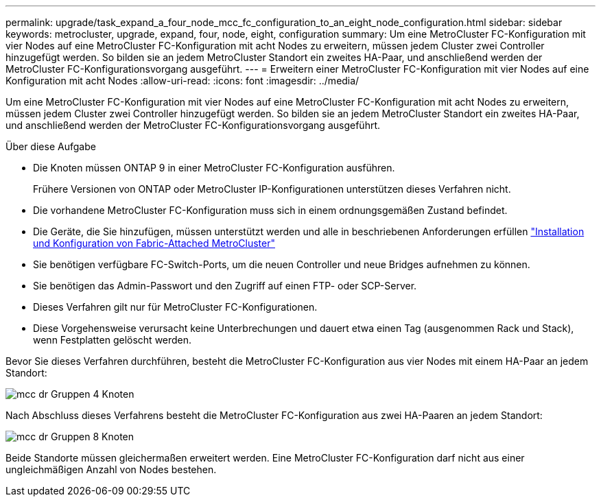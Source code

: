 ---
permalink: upgrade/task_expand_a_four_node_mcc_fc_configuration_to_an_eight_node_configuration.html 
sidebar: sidebar 
keywords: metrocluster, upgrade, expand, four, node, eight, configuration 
summary: Um eine MetroCluster FC-Konfiguration mit vier Nodes auf eine MetroCluster FC-Konfiguration mit acht Nodes zu erweitern, müssen jedem Cluster zwei Controller hinzugefügt werden. So bilden sie an jedem MetroCluster Standort ein zweites HA-Paar, und anschließend werden der MetroCluster FC-Konfigurationsvorgang ausgeführt. 
---
= Erweitern einer MetroCluster FC-Konfiguration mit vier Nodes auf eine Konfiguration mit acht Nodes
:allow-uri-read: 
:icons: font
:imagesdir: ../media/


[role="lead"]
Um eine MetroCluster FC-Konfiguration mit vier Nodes auf eine MetroCluster FC-Konfiguration mit acht Nodes zu erweitern, müssen jedem Cluster zwei Controller hinzugefügt werden. So bilden sie an jedem MetroCluster Standort ein zweites HA-Paar, und anschließend werden der MetroCluster FC-Konfigurationsvorgang ausgeführt.

.Über diese Aufgabe
* Die Knoten müssen ONTAP 9 in einer MetroCluster FC-Konfiguration ausführen.
+
Frühere Versionen von ONTAP oder MetroCluster IP-Konfigurationen unterstützen dieses Verfahren nicht.

* Die vorhandene MetroCluster FC-Konfiguration muss sich in einem ordnungsgemäßen Zustand befindet.
* Die Geräte, die Sie hinzufügen, müssen unterstützt werden und alle in beschriebenen Anforderungen erfüllen link:../install-fc/index.html["Installation und Konfiguration von Fabric-Attached MetroCluster"]
* Sie benötigen verfügbare FC-Switch-Ports, um die neuen Controller und neue Bridges aufnehmen zu können.
* Sie benötigen das Admin-Passwort und den Zugriff auf einen FTP- oder SCP-Server.
* Dieses Verfahren gilt nur für MetroCluster FC-Konfigurationen.
* Diese Vorgehensweise verursacht keine Unterbrechungen und dauert etwa einen Tag (ausgenommen Rack und Stack), wenn Festplatten gelöscht werden.


Bevor Sie dieses Verfahren durchführen, besteht die MetroCluster FC-Konfiguration aus vier Nodes mit einem HA-Paar an jedem Standort:

image::../media/mcc_dr_groups_4_node.gif[mcc dr Gruppen 4 Knoten]

Nach Abschluss dieses Verfahrens besteht die MetroCluster FC-Konfiguration aus zwei HA-Paaren an jedem Standort:

image::../media/mcc_dr_groups_8_node.gif[mcc dr Gruppen 8 Knoten]

Beide Standorte müssen gleichermaßen erweitert werden. Eine MetroCluster FC-Konfiguration darf nicht aus einer ungleichmäßigen Anzahl von Nodes bestehen.
